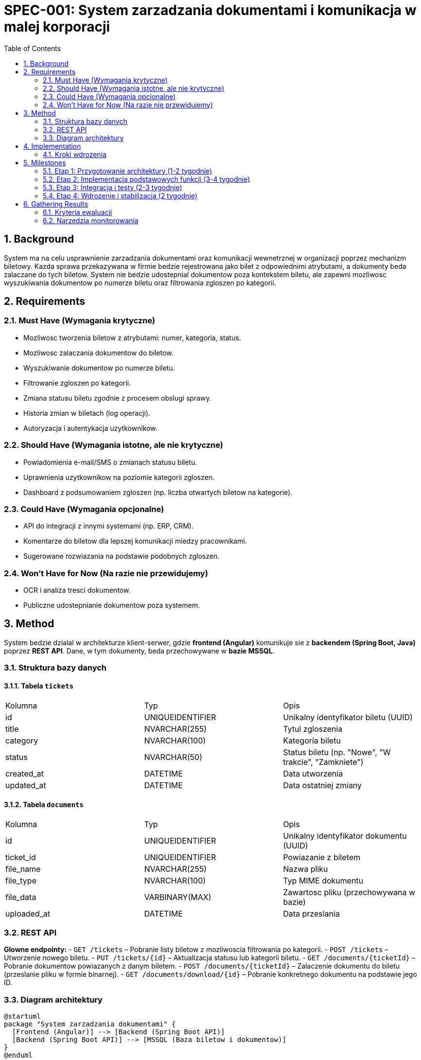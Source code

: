 = SPEC-001: System zarzadzania dokumentami i komunikacja w malej korporacji
:sectnums:
:toc:


== Background

System ma na celu usprawnienie zarzadzania dokumentami oraz komunikacji wewnetrznej w organizacji poprzez mechanizm biletowy. Kazda sprawa przekazywana w firmie bedzie rejestrowana jako bilet z odpowiednimi atrybutami, a dokumenty beda zalaczane do tych biletow. System nie bedzie udostepnial dokumentow poza kontekstem biletu, ale zapewni mozliwosc wyszukiwania dokumentow po numerze biletu oraz filtrowania zgloszen po kategorii.

== Requirements

=== Must Have (Wymagania krytyczne)
- Mozliwosc tworzenia biletow z atrybutami: numer, kategoria, status.
- Mozliwosc zalaczania dokumentow do biletow.
- Wyszukiwanie dokumentow po numerze biletu.
- Filtrowanie zgloszen po kategorii.
- Zmiana statusu biletu zgodnie z procesem obslugi sprawy.
- Historia zmian w biletach (log operacji).
- Autoryzacja i autentykacja uzytkownikow.

=== Should Have (Wymagania istotne, ale nie krytyczne)
- Powiadomienia e-mail/SMS o zmianach statusu biletu.
- Uprawnienia uzytkownikow na poziomie kategorii zgloszen.
- Dashboard z podsumowaniem zgloszen (np. liczba otwartych biletow na kategorie).

=== Could Have (Wymagania opcjonalne)
- API do integracji z innymi systemami (np. ERP, CRM).
- Komentarze do biletow dla lepszej komunikacji miedzy pracownikami.
- Sugerowane rozwiazania na podstawie podobnych zgloszen.

=== Won’t Have for Now (Na razie nie przewidujemy)
- OCR i analiza tresci dokumentow.
- Publiczne udostepnianie dokumentow poza systemem.

== Method

System bedzie dzialal w architekturze klient-serwer, gdzie **frontend (Angular)** komunikuje sie z **backendem (Spring Boot, Java)** poprzez **REST API**. Dane, w tym dokumenty, beda przechowywane w **bazie MSSQL**.

=== Struktura bazy danych

==== Tabela `tickets`
|===
| Kolumna       | Typ                | Opis
| id            | UNIQUEIDENTIFIER    | Unikalny identyfikator biletu (UUID)
| title         | NVARCHAR(255)       | Tytul zgloszenia
| category      | NVARCHAR(100)       | Kategoria biletu
| status        | NVARCHAR(50)        | Status biletu (np. "Nowe", "W trakcie", "Zamkniete")
| created_at    | DATETIME            | Data utworzenia
| updated_at    | DATETIME            | Data ostatniej zmiany
|===

==== Tabela `documents`
|===
| Kolumna       | Typ                | Opis
| id            | UNIQUEIDENTIFIER    | Unikalny identyfikator dokumentu (UUID)
| ticket_id     | UNIQUEIDENTIFIER    | Powiazanie z biletem
| file_name     | NVARCHAR(255)       | Nazwa pliku
| file_type     | NVARCHAR(100)       | Typ MIME dokumentu
| file_data     | VARBINARY(MAX)      | Zawartosc pliku (przechowywana w bazie)
| uploaded_at   | DATETIME            | Data przeslania
|===

=== REST API

**Glowne endpointy:**
- `GET /tickets` – Pobranie listy biletow z mozliwoscia filtrowania po kategorii.
- `POST /tickets` – Utworzenie nowego biletu.
- `PUT /tickets/{id}` – Aktualizacja statusu lub kategorii biletu.
- `GET /documents/{ticketId}` – Pobranie dokumentow powiazanych z danym biletem.
- `POST /documents/{ticketId}` – Zalaczenie dokumentu do biletu (przeslanie pliku w formie binarnej).
- `GET /documents/download/{id}` – Pobranie konkretnego dokumentu na podstawie jego ID.

=== Diagram architektury
[plantuml, architecture, png]
----
@startuml
package "System zarzadzania dokumentami" {
  [Frontend (Angular)] --> [Backend (Spring Boot API)]
  [Backend (Spring Boot API)] --> [MSSQL (Baza biletow i dokumentow)]
}
@enduml
----

== Implementation

System zostanie wdrozony w srodowisku kontenerowym z wykorzystaniem **Docker i Docker Compose**. Mozliwe jest rowniez uzycie **Kubernetes**, jesli wymagane bedzie wieksze skalowanie.

=== Kroki wdrozenia

1. **Kodowanie aplikacji**
   - Implementacja backendu w Spring Boot.
   - Stworzenie interfejsu uzytkownika w Angularze.

2. **Testowanie aplikacji**
   - Testy jednostkowe i integracyjne backendu.
   - Testy interfejsu uzytkownika (E2E).

3. **Konfiguracja serwera**
   - Uruchomienie Dockera i konfiguracja `docker-compose`.
   - Zabezpieczenie MSSQL i API (firewall, ograniczenia dostepu).

4. **Wdrozenie na serwer produkcyjny**
   - Umieszczenie kodu w repozytorium Git.
   - Uruchomienie aplikacji na docelowym serwerze.
   - Monitorowanie dzialania (np. Prometheus + Grafana).

== Milestones

=== Etap 1: Przygotowanie architektury (1-2 tygodnie)
- Stworzenie repozytorium Git dla backendu i frontendu.
- Konfiguracja podstawowego srodowiska Spring Boot + Angular.
- Stworzenie schematu bazy danych w MSSQL.
- Przygotowanie plikow `docker-compose` dla lokalnego srodowiska.

=== Etap 2: Implementacja podstawowych funkcji (3-4 tygodnie)
- Implementacja REST API dla biletow i dokumentow.
- Podstawowa obsluga CRUD dla biletow i dokumentow.
- Tworzenie interfejsu uzytkownika w Angularze.
- Testy jednostkowe backendu i frontendowe testy UI.

=== Etap 3: Integracja i testy (2-3 tygodnie)
- Polaczenie backendu z frontendem przez REST API.
- Walidacja danych i zabezpieczenie aplikacji.
- Testy integracyjne API i E2E dla UI.

=== Etap 4: Wdrozenie i stabilizacja (2 tygodnie)
- Konfiguracja serwera produkcyjnego.
- Uruchomienie aplikacji w kontenerach Docker.
- Monitorowanie i optymalizacja wydajnosci.
- Testy uzytkownikow i poprawki.

== Gathering Results

=== Kryteria ewaluacji
- **Wydajnosc** – sredni czas odpowiedzi API < 200ms, czas wczytywania UI < 2s.
- **Uzytecznosc** – analiza opinii uzytkownikow i liczby zgloszen.
- **Bezpieczenstwo** – testy penetracyjne, audyt dostepu.

=== Narzedzia monitorowania
- Prometheus + Grafana, ELK Stack, Zabbix.

